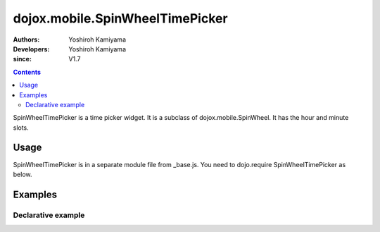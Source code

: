 .. _dojox/mobile/SpinWheelTimePicker:

================================
dojox.mobile.SpinWheelTimePicker
================================

:Authors: Yoshiroh Kamiyama
:Developers: Yoshiroh Kamiyama
:since: V1.7

.. contents::
    :depth: 2

SpinWheelTimePicker  is a time picker widget. It is a subclass of dojox.mobile.SpinWheel. It has the hour and minute slots.

.. image:: SpinWheelTimePicker.png

Usage
=====

SpinWheelTimePicker is in a separate module file from _base.js. You need to dojo.require SpinWheelTimePicker as below.

.. js ::

  <link href="../themes/common/SpinWheel.css" rel="stylesheet">

  dojo.require("dojox.mobile.SpinWheelTimePicker");

Examples
========

Declarative example
-------------------

.. html ::

  <div id="spin1" data-dojo-type="dojox.mobile.SpinWheelTimePicker"></div>
